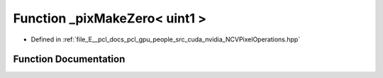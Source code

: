 .. _exhale_function__n_c_v_pixel_operations_8hpp_1a36b68e6c5502aade74d670a14d7991b4:

Function _pixMakeZero< uint1 >
==============================

- Defined in :ref:`file_E__pcl_docs_pcl_gpu_people_src_cuda_nvidia_NCVPixelOperations.hpp`


Function Documentation
----------------------


.. doxygenfunction:: _pixMakeZero< uint1 >()
